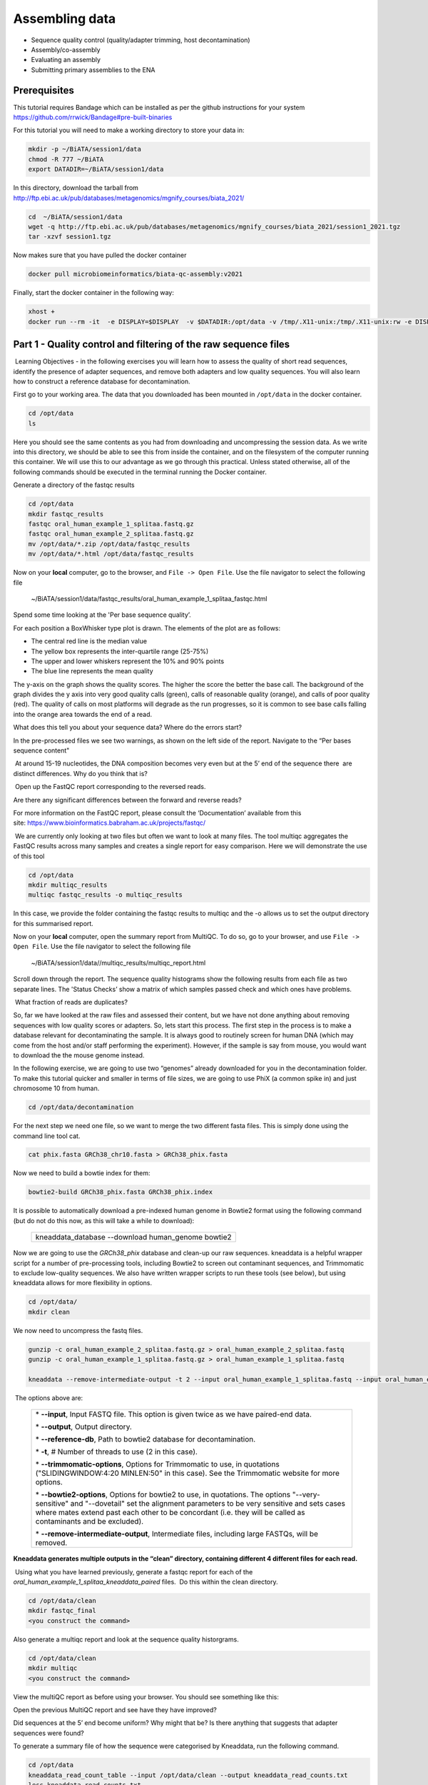 ***************
Assembling data
***************

- Sequence quality control (quality/adapter trimming, host decontamination)
- Assembly/co-assembly
- Evaluating an assembly
- Submitting primary assemblies to the ENA

Prerequisites
---------------
This tutorial requires Bandage which can be installed as per the github instructions for your system  https://github.com/rrwick/Bandage#pre-built-binaries

For this tutorial you will need to make a working directory to store
your data in: 

.. code-block:: bash

   mkdir -p ~/BiATA/session1/data
   chmod -R 777 ~/BiATA
   export DATADIR=~/BiATA/session1/data

In this directory, download the tarball from http://ftp.ebi.ac.uk/pub/databases/metagenomics/mgnify_courses/biata_2021/

.. code-block:: bash

   cd  ~/BiATA/session1/data
   wget -q http://ftp.ebi.ac.uk/pub/databases/metagenomics/mgnify_courses/biata_2021/session1_2021.tgz
   tar -xzvf session1.tgz

Now makes sure that you have pulled the docker container

.. code-block:: bash

    docker pull microbiomeinformatics/biata-qc-assembly:v2021

Finally, start the docker container in the following way:

.. code-block:: bash

    xhost +
    docker run --rm -it  -e DISPLAY=$DISPLAY  -v $DATADIR:/opt/data -v /tmp/.X11-unix:/tmp/.X11-unix:rw -e DISPLAY=unix$DISPLAY microbiomeinformatics/microbiomeinformatics/biata-qc-assembly:v2021



Part 1 - Quality control and filtering of the raw sequence files
-----------------------------------------------------------------

|image1|\ Learning Objectives - in the following exercises you will learn
how to assess the quality of short read sequences, identify the
presence of adapter sequences, and remove both adapters and low quality
sequences. You will also learn how to construct a reference database for
decontamination. 

|image2|\  First go to your working area. The data that you downloaded
has been mounted in ``/opt/data`` in the docker container.

.. code-block:: bash

   cd /opt/data
   ls

|image1|\  Here you should see the same contents as you had from
downloading and uncompressing the session data. As we write into this
directory, we should be able to see this from inside the container, and
on the filesystem of the computer running this container. We will use
this to our advantage as we go through this practical. Unless stated
otherwise, all of the following commands should be executed in the
terminal running the Docker container.

|image2|\  Generate a directory of the fastqc results

.. code-block:: bash

    cd /opt/data
    mkdir fastqc_results
    fastqc oral_human_example_1_splitaa.fastq.gz
    fastqc oral_human_example_2_splitaa.fastq.gz
    mv /opt/data/*.zip /opt/data/fastqc_results
    mv /opt/data/*.html /opt/data/fastqc_results

|image2|\  Now on your **local** computer, go to the browser, and
``File -> Open File``. Use the file navigator to select the following file

    ~/BiATA/session1/data/fastqc_results/oral_human_example_1_splitaa_fastqc.html

|image4|\

Spend some time looking at the 'Per base sequence quality’. 

|image1|\  For each position a BoxWhisker type plot is drawn. The
elements of the plot are as follows:

-  The central red line is the median value

-  The yellow box represents the inter-quartile range (25-75%)

-  The upper and lower whiskers represent the 10% and 90% points

-  The blue line represents the mean quality

The y-axis on the graph shows the quality scores. The higher the score
the better the base call. The background of the graph divides the y axis
into very good quality calls (green), calls of reasonable quality
(orange), and calls of poor quality (red). The quality of calls on most
platforms will degrade as the run progresses, so it is common to see
base calls falling into the orange area towards the end of a read.

|image3|\  What does this tell you about your sequence data? Where do the
errors start? 

In the pre-processed files we see two warnings, as shown on the left
side of the report. Navigate to the “Per bases sequence content"

|image5|\ 

|image3|\ At around 15-19 nucleotides, the DNA composition becomes
very even but at the 5’ end of the sequence there  are distinct
differences. Why do you think that is?

|image2|\ Open up the FastQC report corresponding to the reversed
reads. 

|image3|\  Are there any significant differences between the forward
and reverse reads?

For more information on the FastQC report, please consult the
‘Documentation’ available from this
site: https://www.bioinformatics.babraham.ac.uk/projects/fastqc/

|image2|\ We are currently only looking at two files but often we want
to look at many files. The tool multiqc aggregates the FastQC results
across many samples and creates a single report for easy comparison.
Here we will demonstrate the use of this tool

.. code-block:: bash

    cd /opt/data
    mkdir multiqc_results
    multiqc fastqc_results -o multiqc_results

In this case, we provide the folder containing the fastqc results to
multiqc and the -o allows us to set the output directory for this
summarised report.

|image2|\  Now on your **local** computer, open the summary report from
MultiQC. To do so, go to your browser, and use ``File -> Open File``. Use the
file navigator to select the following file

  ~/BiATA/session1/data//multiqc_results/multiqc_report.html

|image6|\

|image2|\  Scroll down through the report. The sequence quality
histograms show the following results from each file as two separate
lines. The 'Status Checks’ show a matrix of which samples passed check
and which ones have problems. 

|image3|\ What fraction of reads are duplicates? 

|image1|\  So, far we have looked at the raw files and assessed their
content, but we have not done anything about removing
sequences with low quality scores or adapters. So, lets
start this process. The first step in the process is to make a database
relevant for decontaminating the sample. It is always good to routinely
screen for human DNA (which may come from the host and/or staff
performing the experiment). However, if the sample is say from mouse,
you would want to download the the mouse genome instead. 

|image2|\  In the following exercise, we are going to use two “genomes”
already downloaded for you in the decontamination folder. To make this
tutorial quicker and smaller in terms of file sizes, we are going to use
PhiX (a common spike in) and just chromosome 10 from human.  

.. code-block:: bash

    cd /opt/data/decontamination

For the next step we need one file, so we want to merge the two
different fasta files. This is simply done using the command line tool
cat.

.. code-block:: bash

    cat phix.fasta GRCh38_chr10.fasta > GRCh38_phix.fasta

Now we need to build a bowtie index for them:

.. code-block:: bash

    bowtie2-build GRCh38_phix.fasta GRCh38_phix.index  

|image1|\  It is possible to automatically download a pre-indexed human
genome in Bowtie2 format using the following command (but do not do this
now, as this will take a while to download):

    +----------------------------------------------------------------------+
    | kneaddata_database --download human_genome bowtie2                   |
    +----------------------------------------------------------------------+

|image2|\  Now we are going to use the `GRCh38_phix` database and clean-up
our raw sequences. kneaddata is a helpful wrapper script for a number
of pre-processing tools, including Bowtie2 to screen out contaminant
sequences, and Trimmomatic to exclude low-quality sequences. We also
have written wrapper scripts to run these tools (see below), but using
kneaddata allows for more flexibility in options.

.. code-block:: bash

    cd /opt/data/
    mkdir clean

We now need to uncompress the fastq files. 

.. code-block:: bash

    gunzip -c oral_human_example_2_splitaa.fastq.gz > oral_human_example_2_splitaa.fastq
    gunzip -c oral_human_example_1_splitaa.fastq.gz > oral_human_example_1_splitaa.fastq
    
    kneaddata --remove-intermediate-output -t 2 --input oral_human_example_1_splitaa.fastq --input oral_human_example_2_splitaa.fastq --output /opt/data/clean --reference-db /opt/data/decontamination/GRCh38_phix.index --trimmomatic-options  "SLIDINGWINDOW:4:20 MINLEN:50" --bowtie2-options "--very-sensitive --dovetail" --remove-intermediate-output

|image1|\ The options above are:

    +---------------------------------------------------------------------------------------------+
    |                                                                                             |
    | \* **--input**, Input FASTQ file. This option is given twice as we have paired-end data.    |
    |                                                                                             |
    | \* **--output**, Output directory.                                                          |
    |                                                                                             |
    | \* **--reference-db**, Path to bowtie2 database for decontamination.                        |
    |                                                                                             |
    | \* **-t**, # Number of threads to use (2 in this case).                                     |
    |                                                                                             |
    | \* **--trimmomatic-options**, Options for Trimmomatic to use, in quotations                 |
    | ("SLIDINGWINDOW:4:20 MINLEN:50" in this case). See the Trimmomatic                          |
    | website for more options.                                                                   |
    |                                                                                             |
    | \* **--bowtie2-options**, Options for bowtie2 to use, in quotations. The                    |
    | options "--very-sensitive" and "--dovetail" set the alignment parameters                    |
    | to be very sensitive and sets cases where mates extend past each other                      |
    | to be concordant (i.e. they will be called as contaminants and be                           |
    | excluded).                                                                                  |
    |                                                                                             |
    | \* **--remove-intermediate-output**, Intermediate files, including large                    |
    | FASTQs, will be removed.                                                                    |
    |                                                                                             |
    +---------------------------------------------------------------------------------------------+

**Kneaddata generates multiple outputs in the “clean” directory,
containing different 4 different files for each read.**

|image2|\ Using what you have learned previously, generate a fastqc
report for each of the `oral_human_example_1_splitaa_kneaddata_paired`
files.  Do this within the clean directory.

.. code-block:: bash

    cd /opt/data/clean
    mkdir fastqc_final
    <you construct the command>

|image2|\  Also generate a multiqc report and look at the sequence
quality historgrams. 

.. code-block:: bash

    cd /opt/data/clean
    mkdir multiqc
    <you construct the command>

|image2|\  View the multiQC report as before using your browser. You
should see something like this:

|image7|\

|image3|\  Open the previous MultiQC report and see have they have
improved? 

|image3|\  Did sequences at the 5’ end become uniform? Why might that
be? Is there anything that suggests that adapter sequences were found? 

|image2|\  To generate a summary file of how the sequence were
categorised by Kneaddata, run the following command.  

.. code-block:: bash

    cd /opt/data
    kneaddata_read_count_table --input /opt/data/clean --output kneaddata_read_counts.txt
    less kneaddata_read_counts.txt

|image3|\  What fraction of reads were deemed to be contaminating?

|image1|\ The reads have now be decontaminated any can be uploaded to
ENA, one of the INSDC members. It is beyond the scope of this course to
include a tutorial on how to submit to ENA, but there is additional
information available on how to do this in this Online Training guide
provided by EMBL-EBI

https://www.ebi.ac.uk/training/online/course/ebi-metagenomics-portal-submitting-metagenomics-da/considerations-submitting-metagenomic-data

Part 2 - Assembly and Co-assembly
----------------------------------

|image1|\ Learning Objectives - in the following exercises you will
learn how to perform a metagenomic assembly and to start some basic
analysis of the output. Subsequently, we will demonstrate the
application of co-assembly. Note, due to the complexity of metagenomics
assembly, we will only be investigating very simple example datasets as
these often take days of CPU time and 100s of GB of memory. Thus, do not
think that there is an issue with the assemblies.

Once you have quality filtered your sequencing reads (see Part 1 of this
session), you may want to perform *de novo* assembly in addition to, or
as an alternative to a read-based analyses. The first step is to
assemble your sequences into contigs. There are many tools available for
this, such as MetaVelvet, metaSPAdes, IDBA-UD, MegaHIT. We generally use
metaSPAdes, as in most cases it yields the best contig size statistics
(i.e. more continguous assembly) and has been shown to be able to
capture high degrees of community diversity (Vollmers, et al. PLOS One
2017). However, you should consider the pros and cons of different
assemblers, which not only includes the accuracy of the assembly, but
also their computational overhead. Compare these factors to what you
have available. For example, very diverse samples with a lot of
sequence data uses a lot of memory with SPAdes. In the following
practicals we will demonstrate the use of metaSPAdes on a small sample
and the use of MegaHIT for performing co-assembly.

|image2|\ Using the sequences that you have previously QC-ed, run
metaspades. To make things faster, we are going to turn-off metaspades
own read error correction method, by specifying the command
--only-assembler. 

.. code-block:: bash

    cd /opt/data
    mkdir assembly
    metaspades.py \
            -t 2  \
            --only-assembler \
            -m 10 \
            -1 /opt/data/clean/oral_human_example_1_splitaa_kneaddata_paired_1.fastq \
            -2 /opt/data/clean/oral_human_example_1_splitaa_kneaddata_paired_2.fastq \
            -o /opt/data/assembly

|image1|\ This takes about 1 hour to complete. 

|image2|\ Once this completes, we can investigate the assembly. The
first step is to simply look at the contigs.fasta file.  

Now take the first 40 lines of the sequence and perform a blast search
at NCBI (https://blast.ncbi.nlm.nih.gov/Blast.cgi, choose
Nucleotide:Nucleotide from the set of options). Leave all other options
as default on the search page. To select the first 40 lines of sequence
perform the following:

.. code-block:: bash

    head -41 contigs.fasta

|image8|\

|image3|\ Which species do you think this sequence may be coming from?
Does this make sense as a human oral bacteria? Are you surprised by this
result at all?  

|image2|\  Now let us consider some statistics about the entire assembly

.. code-block:: bash

    cd /opt/data/assembly
    assembly_stats scaffolds.fasta

|image1|\ This will output two simple tables in JSON format, but it is
fairly simple to read. There is a section that corresponds to the
scaffolds in the assembly and a section that corresponds to the contigs.

|image3|\ What is the length of longest and shortest contigs? 

|image3|\ What is the N50 of the assembly? Given that are input
sequences were ~150bp long paired-end sequences, what does this tell you
about the assembly?

|image1|\ N50 is a measure to describe the quality of assembled genomes
that are fragmented in contigs of different length.  We can apply this
with some caution to metagenomes, where we can use it to crudely assess
the contig length that covers 50% of the total assembly.  Essentially
the longer the better, but this only makes sense when thinking about
alike metagenomes. Note, N10 is the minimum contig length to cover 10
percent of the metagenome. N90 is the minimum contig length to cover 90
percent of the metagenome.

|image2|\ In addition to evaluating the contiguity the assemblies, we can
ask what fraction of the diversity in the samples was assembled. We can
answer this question by quantifying the number of reads that map to the
assembly. BWA expects that the read names in the forward and reverse reads
are the same so we will first remove the read identifiers and make sure that
they are ordered correctly.

.. code-block:: bash

   sed 's/\/1//g' ../clean/oral_human_example_1_splitaa_kneaddata_paired_1.fastq > ../clean/oral_human_example_1_splitaa_kneaddata_paired_noidentifiers_1.fastq
   sed 's/\/1//g' ../clean/oral_human_example_1_splitaa_kneaddata_paired_2.fastq > ../clean/oral_human_example_1_splitaa_kneaddata_paired_noidentifiers_2.fastq
   repair.sh in=../clean/oral_human_example_1_splitaa_kneaddata_paired_noidentifiers_1.fastq in2=../clean/oral_human_example_1_splitaa_kneaddata_paired_noidentifiers_2.fastq out=../clean/oral_human_example_1_splitaa_kneaddata_paired_noidordered_1.fastq out2=../clean/oral_human_example_1_splitaa_kneaddata_paired_noidordered_2.fastq

To calculate the percent reads mapping to the assembly using the flagstat output generated in the previous step, calculate the number of primary alignments (mapped - secondary - supplementary). Then divide the number of primary alignments by the number of forward and reverse reads to get the fraction of reads mapped.

.. code-block:: bash   

    bwa index scaffolds.fasta    
    bwa mem -t 2 scaffolds.fasta ../clean/oral_human_example_1_splitaa_kneaddata_paired_noidordered_1.fastq ../clean/oral_human_example_1_splitaa_kneaddata_paired_noidordered_2.fastq | samtools view -bS - | samtools sort -@ 2 -o oral_human_example_1_splitaa.sam -
    bgzip oral_human_example_1_splitaa.sam 
    samtools index oral_human_example_1_splitaa.sam
    samtools flagstat oral_human_example_1_splitaa.sam > oral_human_example_1_splitaa_flagstat.txt

|image3|\ What percent of the reads were incorporated into the assembly?
What factors can affect the percent of reads mapping to the assembly?


|image2|\ Bandage (a Bioinformatics Application for Navigating De novo
Assembly Graphs Easily), is a program that creates interactive
visualisations of assembly graphs. They can be useful for finding
sections of the graph, such as rRNA, or to try to find parts of a
genome. Note, you can install Bandage on your local system - see the prerequisites section. With
Bandage, you can zoom and pan around the graph and search for sequences,
plus much more. The following guide allows you to look at the assembly
graph.  Normally, I would recommend looking at the ‘
assembly_graph.fastg, but our assembly is quite fragmented, so we will
load up the assembly_graph_after_simplification.gfa.   

|image2|\  Open Bandage

In the the Bandage GUI perform the following

    Select File->Load graph

    Navigate to  /opt/data/assembly and select on assembly_graph_after_simplification.gfa

Once loaded, you need to draw the graph. To do so, under the “Graph
drawing” panel on the left side perform the following:

    Set Scope to 'Entire graph'
     
    The click on Draw graph

|image2|\ Use the sliders in the main panel to move around and look at
each distinct part of the assembly graph.

|image3|\ Can you find any large, complex parts of the graph? If so,
what do they look like. 

|image2|\  In this particular sample, we believe that strains related to
the species *Rothia dentocariosa,* a Gram-positive, round- to rod-shaped
bacteria that is part of the normal community of microbes residing in
the mouth and respiratory tract, should be present in our sample. While
this is a tiny dataset, lets try to see if there is evidence for this
genome. To do so, we will search the *R. dentocariosa* genome against
the assembly graph.

To do so, go to the “BLAST” panel on the left side of the GUI.

    Step 1 - Select Create/view BLAST search, this will open a new window    
    
    Step 2 - select build Blast database
    
    Step 3 - Load from FASTA file -> navigate to the genome folder /opt/data/genome and select GCA_000164695.fasta
    
    Step 4 - modify the  blast filters to 95% identity
    
    Step 6 - run blast
    
    Step 7 - close this window

To visualise just these hits, go back to "Graph drawing” panel. 

    Set Scope to ‘Around BLAST hits’
    
    Set Distance 2
    
    The click on Draw graph

You should then see something like this:

|image9|\


|image1|\ In the following steps of this exercise, we will look at
performing co-assembly of multiple datasets. Due to computational
limitations, we can only look a example datasets.  However, the
principles are the same. We have also pre-calculated some assemblies for
you. In the co-assembly directory, there are already 2 assemblies.  We
have a single paired-end assembly. 

.. code-block:: bash

    megahit -1 clean_other/oral_human_example_1_splitac_kneaddata_paired_1.fastq -2 clean_other/oral_human_example_1_splitac_kneaddata_paired_1.fastq -o coassembly/assembly1 -t 2 --k-list 23,51,77 

|image2|\  Now run the assembly_stats on the contigs for this assembly.

.. code-block:: bash

   cd /opt/data
   assembly_stats coassembly/assembly1/final.contigs.fa

|image3|\  How do these differ to the ones you generated previously? What may account for these differences?

|image1|\ We have also generated the first coassembly using MegaHIT.
This was produced using the following command.  To specify the files, we
put all of the forward file as a comma separated list, and all of the
reversed as a comma separated list, which should be ordered that same in
both, such that the mate pairs match up.

.. code-block:: bash

    cd /opt/data
    megahit -1 clean_other/oral_human_example_1_splitac_kneaddata_paired_1.fastq,clean_other/oral_human_example_1_splitab_kneaddata_paired_1.fastq -2 clean_other/oral_human_example_1_splitac_kneaddata_paired_1.fastq,clean_other/oral_human_example_1_splitab_kneaddata_paired_2.fastq -o coassembly/assembly2 -t 2 --k-list 23,51,77 

|image2|\  Now perform another co-assembly: 

.. code-block:: bash

    megahit -1 clean_other/oral_human_example_1_splitab_kneaddata_paired_1.fastq,clean_other/oral_human_example_1_splitac_kneaddata_paired_1.fastq,clean/oral_human_example_1_splitaa_kneaddata_paired_1.fastq -2 clean_other/oral_human_example_1_splitab_kneaddata_paired_2.fastq,clean_other/oral_human_example_1_splitac_kneaddata_paired_2.fastq,clean/oral_human_example_1_splitaa_kneaddata_paired_2.fastq -o coassembly/assembly3 -t 2 --k-list 23,51,77   

|image1|\ This takes about 20-30 minutes. Also, if you are using a
laptop, make sure that it does not go into standby mode.

|image2|\ You should now have three different assemblies, two provide
and one generated by yourselves. Now let us compare the assemblies.

.. code-block:: bash

    cd /opt/data
    assembly_stats coassembly/assembly1/final.contigs.fa
    assembly_stats coassembly/assembly2/final.contigs.fa
    assembly_stats coassembly/assembly3/final.contigs.fa

|image1|\ We only have contigs.fa from MegaHIT, so the contigs and
scaffold sections are the same.

|image3|\  Has the assembly improved? If so how?

.. |image1| image:: media/info.png
   :width: 0.26667in
   :height: 0.26667in
.. |image2| image:: media/action.png
   :width: 0.26667in
   :height: 0.26667in
.. |image3| image:: media/question.png
   :width: 0.26667in
   :height: 0.26667in
.. |image4| image:: media/fastqc1.png
   :width: 6.26389in
   :height: 4.30833in
.. |image5| image:: media/fastqc2.png
   :width: 6.26389in
   :height: 4.30833in
.. |image6| image:: media/multiqc1.png
   :width: 6.26389in
   :height: 4.30833in
.. |image7| image:: media/multiqc2.png
   :width: 6.26389in
   :height: 4.30833in
.. |image8| image:: media/blast.png
   :width: 6.26389in
   :height: 3.86181in
.. |image9| image:: media/bandage.png
   :width: 6.26389in
   :height: 3.67569in

